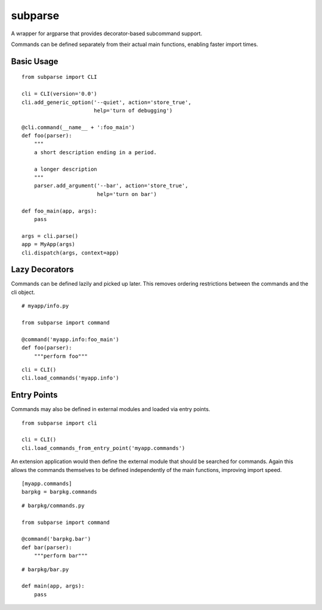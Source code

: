========
subparse
========

A wrapper for argparse that provides decorator-based subcommand support.

Commands can be defined separately from their actual main functions,
enabling faster import times.

Basic Usage
===========

::

    from subparse import CLI

    cli = CLI(version='0.0')
    cli.add_generic_option('--quiet', action='store_true',
                           help='turn of debugging')

    @cli.command(__name__ + ':foo_main')
    def foo(parser):
        """
        a short description ending in a period.

        a longer description
        """
        parser.add_argument('--bar', action='store_true',
                            help='turn on bar')

    def foo_main(app, args):
        pass

    args = cli.parse()
    app = MyApp(args)
    cli.dispatch(args, context=app)

Lazy Decorators
===============

Commands can be defined lazily and picked up later. This removes ordering
restrictions between the commands and the cli object.

::

    # myapp/info.py

    from subparse import command

    @command('myapp.info:foo_main')
    def foo(parser):
        """perform foo"""

::

    cli = CLI()
    cli.load_commands('myapp.info')

Entry Points
============

Commands may also be defined in external modules and loaded via entry
points.

::

    from subparse import cli

    cli = CLI()
    cli.load_commands_from_entry_point('myapp.commands')

An extension application would then define the external module that should
be searched for commands. Again this allows the commands themselves to be
defined independently of the main functions, improving import speed.

::

    [myapp.commands]
    barpkg = barpkg.commands

::

    # barpkg/commands.py

    from subparse import command

    @command('barpkg.bar')
    def bar(parser):
        """perform bar"""

::

    # barpkg/bar.py

    def main(app, args):
        pass

